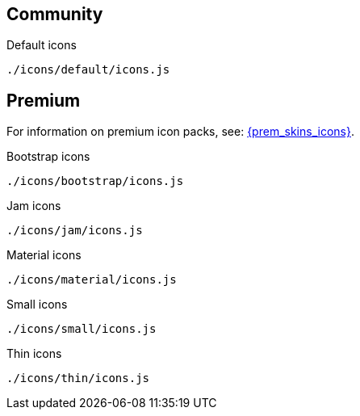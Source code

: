 == Community

Default icons::
....
./icons/default/icons.js
....

== Premium

For information on premium icon packs, see: xref:premium-skins-and-icons.adoc[{prem_skins_icons}].

Bootstrap icons::
....
./icons/bootstrap/icons.js
....

Jam icons::
....
./icons/jam/icons.js
....

Material icons::
....
./icons/material/icons.js
....

Small icons::
....
./icons/small/icons.js
....

Thin icons::
....
./icons/thin/icons.js
....

